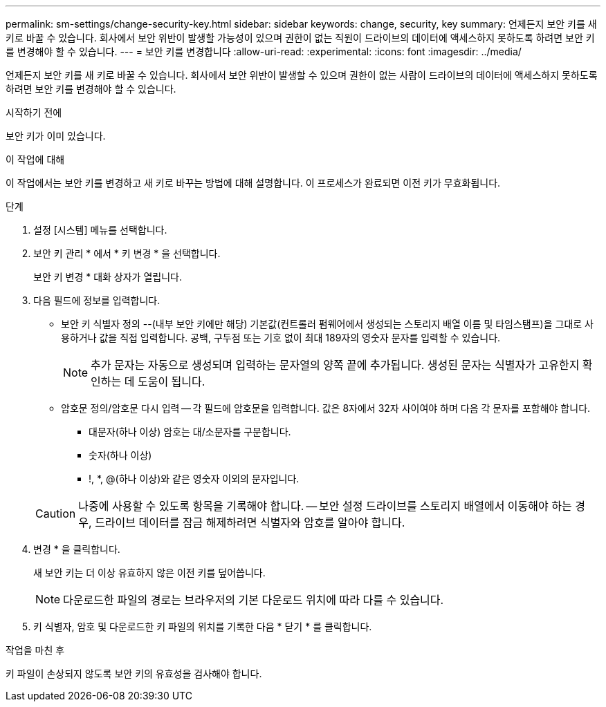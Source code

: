 ---
permalink: sm-settings/change-security-key.html 
sidebar: sidebar 
keywords: change, security, key 
summary: 언제든지 보안 키를 새 키로 바꿀 수 있습니다. 회사에서 보안 위반이 발생할 가능성이 있으며 권한이 없는 직원이 드라이브의 데이터에 액세스하지 못하도록 하려면 보안 키를 변경해야 할 수 있습니다. 
---
= 보안 키를 변경합니다
:allow-uri-read: 
:experimental: 
:icons: font
:imagesdir: ../media/


[role="lead"]
언제든지 보안 키를 새 키로 바꿀 수 있습니다. 회사에서 보안 위반이 발생할 수 있으며 권한이 없는 사람이 드라이브의 데이터에 액세스하지 못하도록 하려면 보안 키를 변경해야 할 수 있습니다.

.시작하기 전에
보안 키가 이미 있습니다.

.이 작업에 대해
이 작업에서는 보안 키를 변경하고 새 키로 바꾸는 방법에 대해 설명합니다. 이 프로세스가 완료되면 이전 키가 무효화됩니다.

.단계
. 설정 [시스템] 메뉴를 선택합니다.
. 보안 키 관리 * 에서 * 키 변경 * 을 선택합니다.
+
보안 키 변경 * 대화 상자가 열립니다.

. 다음 필드에 정보를 입력합니다.
+
** 보안 키 식별자 정의 --(내부 보안 키에만 해당) 기본값(컨트롤러 펌웨어에서 생성되는 스토리지 배열 이름 및 타임스탬프)을 그대로 사용하거나 값을 직접 입력합니다. 공백, 구두점 또는 기호 없이 최대 189자의 영숫자 문자를 입력할 수 있습니다.
+
[NOTE]
====
추가 문자는 자동으로 생성되며 입력하는 문자열의 양쪽 끝에 추가됩니다. 생성된 문자는 식별자가 고유한지 확인하는 데 도움이 됩니다.

====
** 암호문 정의/암호문 다시 입력 -- 각 필드에 암호문을 입력합니다. 값은 8자에서 32자 사이여야 하며 다음 각 문자를 포함해야 합니다.
+
*** 대문자(하나 이상) 암호는 대/소문자를 구분합니다.
*** 숫자(하나 이상)
*** !, *, @(하나 이상)와 같은 영숫자 이외의 문자입니다.




+
[CAUTION]
====
나중에 사용할 수 있도록 항목을 기록해야 합니다. -- 보안 설정 드라이브를 스토리지 배열에서 이동해야 하는 경우, 드라이브 데이터를 잠금 해제하려면 식별자와 암호를 알아야 합니다.

====
. 변경 * 을 클릭합니다.
+
새 보안 키는 더 이상 유효하지 않은 이전 키를 덮어씁니다.

+
[NOTE]
====
다운로드한 파일의 경로는 브라우저의 기본 다운로드 위치에 따라 다를 수 있습니다.

====
. 키 식별자, 암호 및 다운로드한 키 파일의 위치를 기록한 다음 * 닫기 * 를 클릭합니다.


.작업을 마친 후
키 파일이 손상되지 않도록 보안 키의 유효성을 검사해야 합니다.
